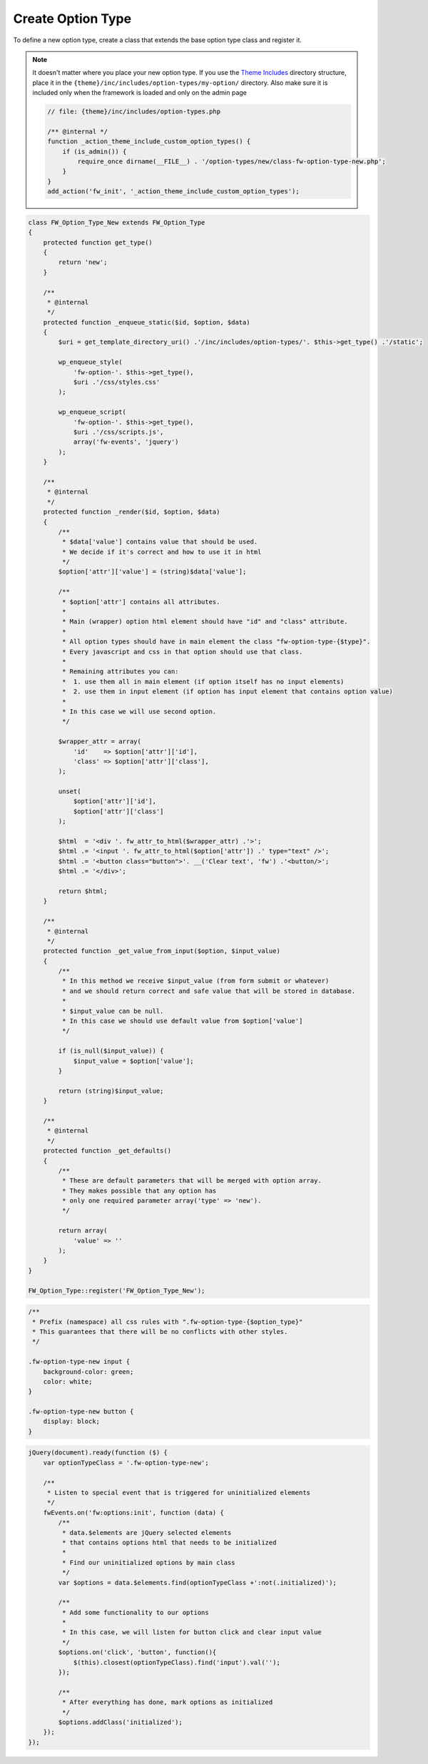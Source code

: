Create Option Type
==================

To define a new option type, create a class that extends the base option type class and register it.

.. note::

    It doesn't matter where you place your new option type.
    If you use the `Theme Includes <https://github.com/ThemeFuse/Theme-Includes#directory-structure>`__ directory structure,
    place it in the ``{theme}/inc/includes/option-types/my-option/`` directory.
    Also make sure it is included only when the framework is loaded and only on the admin page

    .. code-block:: php

        // file: {theme}/inc/includes/option-types.php

        /** @internal */
        function _action_theme_include_custom_option_types() {
            if (is_admin()) {
                require_once dirname(__FILE__) . '/option-types/new/class-fw-option-type-new.php';
            }
        }
        add_action('fw_init', '_action_theme_include_custom_option_types');

.. code-block:: php

    class FW_Option_Type_New extends FW_Option_Type
    {
        protected function get_type()
        {
            return 'new';
        }

        /**
         * @internal
         */
        protected function _enqueue_static($id, $option, $data)
        {
            $uri = get_template_directory_uri() .'/inc/includes/option-types/'. $this->get_type() .'/static';

            wp_enqueue_style(
                'fw-option-'. $this->get_type(),
                $uri .'/css/styles.css'
            );

            wp_enqueue_script(
                'fw-option-'. $this->get_type(),
                $uri .'/css/scripts.js',
                array('fw-events', 'jquery')
            );
        }

        /**
         * @internal
         */
        protected function _render($id, $option, $data)
        {
            /**
             * $data['value'] contains value that should be used.
             * We decide if it's correct and how to use it in html
             */
            $option['attr']['value'] = (string)$data['value'];

            /**
             * $option['attr'] contains all attributes.
             *
             * Main (wrapper) option html element should have "id" and "class" attribute.
             *
             * All option types should have in main element the class "fw-option-type-{$type}".
             * Every javascript and css in that option should use that class.
             *
             * Remaining attributes you can:
             *  1. use them all in main element (if option itself has no input elements)
             *  2. use them in input element (if option has input element that contains option value)
             *
             * In this case we will use second option.
             */

            $wrapper_attr = array(
                'id'    => $option['attr']['id'],
                'class' => $option['attr']['class'],
            );

            unset(
                $option['attr']['id'],
                $option['attr']['class']
            );

            $html  = '<div '. fw_attr_to_html($wrapper_attr) .'>';
            $html .= '<input '. fw_attr_to_html($option['attr']) .' type="text" />';
            $html .= '<button class="button">'. __('Clear text', 'fw') .'<button/>';
            $html .= '</div>';

            return $html;
        }

        /**
         * @internal
         */
        protected function _get_value_from_input($option, $input_value)
        {
            /**
             * In this method we receive $input_value (from form submit or whatever)
             * and we should return correct and safe value that will be stored in database.
             *
             * $input_value can be null.
             * In this case we should use default value from $option['value']
             */

            if (is_null($input_value)) {
                $input_value = $option['value'];
            }

            return (string)$input_value;
        }

        /**
         * @internal
         */
        protected function _get_defaults()
        {
            /**
             * These are default parameters that will be merged with option array.
             * They makes possible that any option has
             * only one required parameter array('type' => 'new').
             */

            return array(
                'value' => ''
            );
        }
    }

    FW_Option_Type::register('FW_Option_Type_New');

.. code-block:: css

    /**
     * Prefix (namespace) all css rules with ".fw-option-type-{$option_type}"
     * This guarantees that there will be no conflicts with other styles.
     */

    .fw-option-type-new input {
        background-color: green;
        color: white;
    }

    .fw-option-type-new button {
        display: block;
    }

.. code-block:: js

    jQuery(document).ready(function ($) {
        var optionTypeClass = '.fw-option-type-new';

        /**
         * Listen to special event that is triggered for uninitialized elements
         */
        fwEvents.on('fw:options:init', function (data) {
            /**
             * data.$elements are jQuery selected elements
             * that contains options html that needs to be initialized
             *
             * Find our uninitialized options by main class
             */
            var $options = data.$elements.find(optionTypeClass +':not(.initialized)');

            /**
             * Add some functionality to our options
             *
             * In this case, we will listen for button click and clear input value
             */
            $options.on('click', 'button', function(){
                $(this).closest(optionTypeClass).find('input').val('');
            });

            /**
             * After everything has done, mark options as initialized
             */
            $options.addClass('initialized');
        });
    });
